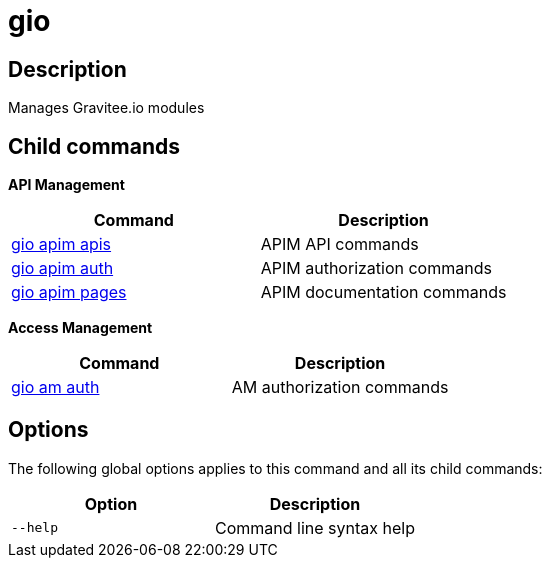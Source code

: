 = gio
:page-sidebar: cli_sidebar
:page-permalink: cli/cli_reference_overview.html
:page-folder: cli/reference
:page-toc: false
:page-layout: cli

== Description

Manages Gravitee.io modules

== Child commands

*API Management*

|===
|Command |Description

| xref:cli_reference_apim_apis.adoc[gio apim apis] | APIM API commands
| xref:cli_reference_apim_auth.adoc[gio apim auth] | APIM authorization commands
| xref:cli_reference_apim_page.adoc[gio apim pages] | APIM documentation commands

|===

*Access Management*

|===
|Command |Description

| xref:cli_reference_am_auth.adoc[gio am auth] | AM authorization commands

|===

== Options

The following global options applies to this command and all its child commands:

[cols="2", options="header"]
|===
|Option
|Description

|`--help`
|Command line syntax help

|===
